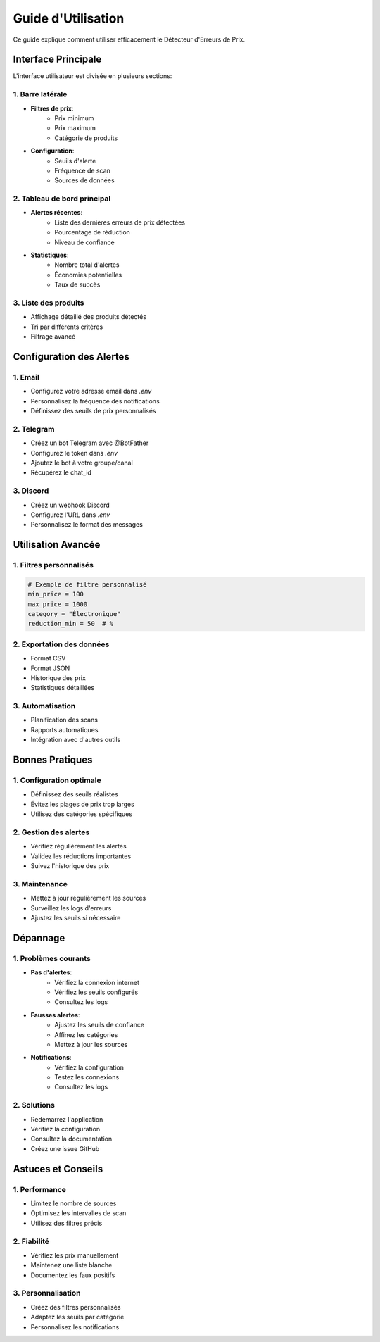 Guide d'Utilisation
=================

Ce guide explique comment utiliser efficacement le Détecteur d'Erreurs de Prix.

Interface Principale
------------------

L'interface utilisateur est divisée en plusieurs sections:

1. Barre latérale
~~~~~~~~~~~~~~~

* **Filtres de prix**:
    * Prix minimum
    * Prix maximum
    * Catégorie de produits

* **Configuration**:
    * Seuils d'alerte
    * Fréquence de scan
    * Sources de données

2. Tableau de bord principal
~~~~~~~~~~~~~~~~~~~~~~~~~

* **Alertes récentes**:
    * Liste des dernières erreurs de prix détectées
    * Pourcentage de réduction
    * Niveau de confiance

* **Statistiques**:
    * Nombre total d'alertes
    * Économies potentielles
    * Taux de succès

3. Liste des produits
~~~~~~~~~~~~~~~~~~

* Affichage détaillé des produits détectés
* Tri par différents critères
* Filtrage avancé

Configuration des Alertes
-----------------------

1. Email
~~~~~~~

* Configurez votre adresse email dans `.env`
* Personnalisez la fréquence des notifications
* Définissez des seuils de prix personnalisés

2. Telegram
~~~~~~~~~~

* Créez un bot Telegram avec @BotFather
* Configurez le token dans `.env`
* Ajoutez le bot à votre groupe/canal
* Récupérez le chat_id

3. Discord
~~~~~~~~~

* Créez un webhook Discord
* Configurez l'URL dans `.env`
* Personnalisez le format des messages

Utilisation Avancée
-----------------

1. Filtres personnalisés
~~~~~~~~~~~~~~~~~~~~~~

.. code-block:: python

   # Exemple de filtre personnalisé
   min_price = 100
   max_price = 1000
   category = "Électronique"
   reduction_min = 50  # %

2. Exportation des données
~~~~~~~~~~~~~~~~~~~~~~~

* Format CSV
* Format JSON
* Historique des prix
* Statistiques détaillées

3. Automatisation
~~~~~~~~~~~~~~~

* Planification des scans
* Rapports automatiques
* Intégration avec d'autres outils

Bonnes Pratiques
--------------

1. Configuration optimale
~~~~~~~~~~~~~~~~~~~~~~

* Définissez des seuils réalistes
* Évitez les plages de prix trop larges
* Utilisez des catégories spécifiques

2. Gestion des alertes
~~~~~~~~~~~~~~~~~~~

* Vérifiez régulièrement les alertes
* Validez les réductions importantes
* Suivez l'historique des prix

3. Maintenance
~~~~~~~~~~~~

* Mettez à jour régulièrement les sources
* Surveillez les logs d'erreurs
* Ajustez les seuils si nécessaire

Dépannage
--------

1. Problèmes courants
~~~~~~~~~~~~~~~~~~

* **Pas d'alertes**:
    * Vérifiez la connexion internet
    * Vérifiez les seuils configurés
    * Consultez les logs

* **Fausses alertes**:
    * Ajustez les seuils de confiance
    * Affinez les catégories
    * Mettez à jour les sources

* **Notifications**:
    * Vérifiez la configuration
    * Testez les connexions
    * Consultez les logs

2. Solutions
~~~~~~~~~~

* Redémarrez l'application
* Vérifiez la configuration
* Consultez la documentation
* Créez une issue GitHub

Astuces et Conseils
-----------------

1. Performance
~~~~~~~~~~~~

* Limitez le nombre de sources
* Optimisez les intervalles de scan
* Utilisez des filtres précis

2. Fiabilité
~~~~~~~~~~

* Vérifiez les prix manuellement
* Maintenez une liste blanche
* Documentez les faux positifs

3. Personnalisation
~~~~~~~~~~~~~~~~

* Créez des filtres personnalisés
* Adaptez les seuils par catégorie
* Personnalisez les notifications